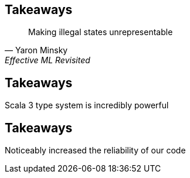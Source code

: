 == Takeaways
ifndef::imagesdir[]
:imagesdir: ../assets/images/iron/
endif::[]

[quote, Yaron Minsky, Effective ML Revisited]
Making illegal states unrepresentable

== Takeaways

Scala 3 type system is incredibly powerful

== Takeaways
Noticeably increased the reliability of our code

